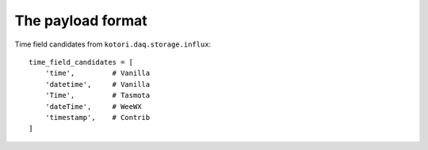 ******************
The payload format
******************


.. todo::

    This is just a stub.

.. seealso::

    https://github.com/daq-tools/kotori/issues/25


Time field candidates from ``kotori.daq.storage.influx``::

    time_field_candidates = [
        'time',         # Vanilla
        'datetime',     # Vanilla
        'Time',         # Tasmota
        'dateTime',     # WeeWX
        'timestamp',    # Contrib
    ]
